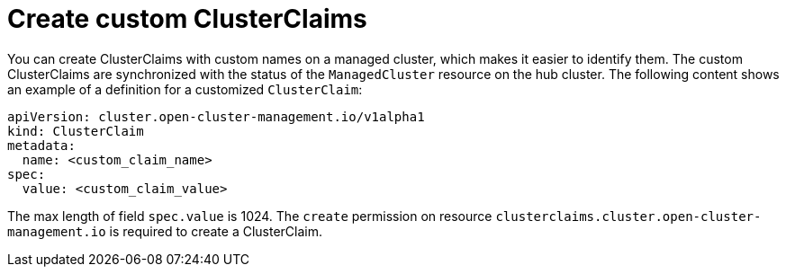 [#create-custom-clusterclaims]
= Create custom ClusterClaims

You can create ClusterClaims with custom names on a managed cluster, which makes it easier to identify them. The custom ClusterClaims are synchronized with the status of the `ManagedCluster` resource on the hub cluster. The following content shows an example of a definition for a customized `ClusterClaim`:

[source,yaml]
----
apiVersion: cluster.open-cluster-management.io/v1alpha1
kind: ClusterClaim
metadata:
  name: <custom_claim_name>
spec:
  value: <custom_claim_value>
----

The max length of field `spec.value` is 1024. The `create` permission on resource `clusterclaims.cluster.open-cluster-management.io` is required to create a ClusterClaim.
